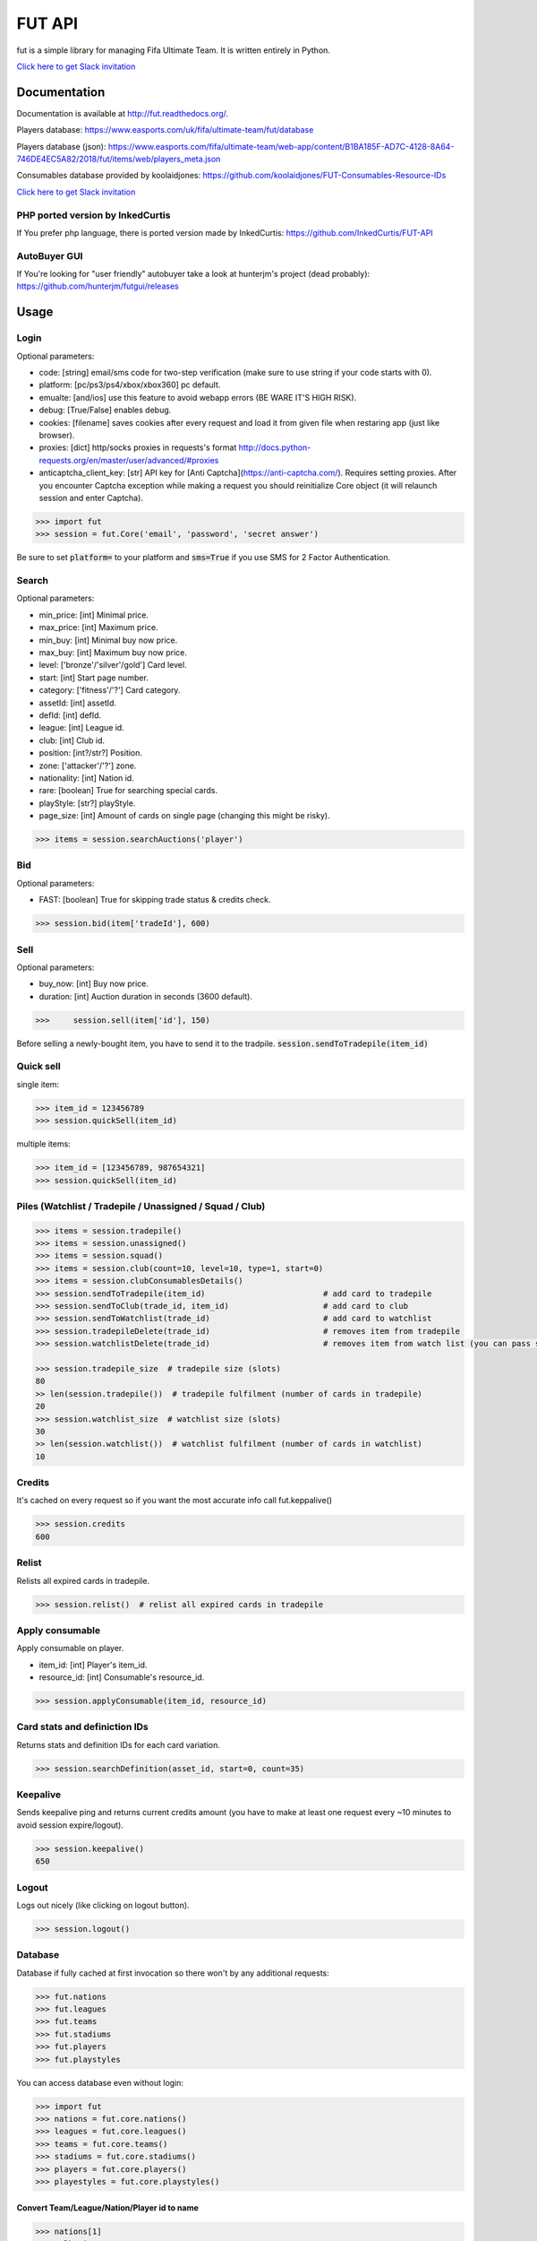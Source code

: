 ================================================================================================================================================
FUT API
================================================================================================================================================


.. image:: https://img.shields.io/pypi/v/fut.svg
    :target: https://pypi.python.org/pypi/fut

.. image:: https://img.shields.io/pypi/l/fut.svg
    :target: https://pypi.python.org/pypi/fut

.. image:: https://img.shields.io/pypi/pyversions/fut.svg
    :target: https://pypi.python.org/pypi/fut

.. image:: https://travis-ci.org/futapi/fut.png?branch=master
    :target: https://travis-ci.org/futapi/fut

.. image:: https://codecov.io/github/futapi/fut/coverage.svg?branch=master
    :target: https://codecov.io/github/futapi/fut
    :alt: codecov.io

.. image:: https://api.codacy.com/project/badge/Grade/f599808fba2447c98253cf44cca86a1b
    :target: https://www.codacy.com/app/oczkers/fut?utm_source=github.com&amp;utm_medium=referral&amp;utm_content=oczkers/fut&amp;utm_campaign=Badge_Grade

.. image:: https://cdn.worldvectorlogo.com/logos/slack.svg
    :height: 20px
    :target: https://futapi.slack.com

fut is a simple library for managing Fifa Ultimate Team.
It is written entirely in Python.

`Click here to get Slack invitation <https://gentle-everglades-93932.herokuapp.com>`_



Documentation
=============

Documentation is available at http://fut.readthedocs.org/.

Players database: https://www.easports.com/uk/fifa/ultimate-team/fut/database

Players database (json): https://www.easports.com/fifa/ultimate-team/web-app/content/B1BA185F-AD7C-4128-8A64-746DE4EC5A82/2018/fut/items/web/players_meta.json

Consumables database provided by koolaidjones: https://github.com/koolaidjones/FUT-Consumables-Resource-IDs

.. image:: https://cdn.worldvectorlogo.com/logos/slack.svg
    :height: 100px
    :target: https://futapi.slack.com

`Click here to get Slack invitation <https://gentle-everglades-93932.herokuapp.com>`_


PHP ported version by InkedCurtis
---------------------------------

If You prefer php language, there is ported version made by InkedCurtis: https://github.com/InkedCurtis/FUT-API


AutoBuyer GUI
-------------

If You're looking for "user friendly" autobuyer take a look at hunterjm's project (dead probably):
https://github.com/hunterjm/futgui/releases



Usage
=====

Login
-----

Optional parameters:

- code: [string] email/sms code for two-step verification (make sure to use string if your code starts with 0).
- platform: [pc/ps3/ps4/xbox/xbox360] pc default.
- emualte: [and/ios] use this feature to avoid webapp errors (BE WARE IT'S HIGH RISK).
- debug: [True/False] enables debug.
- cookies: [filename] saves cookies after every request and load it from given file when restaring app (just like browser).
- proxies: [dict] http/socks proxies in requests's format http://docs.python-requests.org/en/master/user/advanced/#proxies
- anticaptcha_client_key: [str] API key for [Anti Captcha](https://anti-captcha.com/). Requires setting proxies. After you encounter Captcha exception while making a request you should reinitialize Core object (it will relaunch session and enter Captcha).

.. code-block:: python

    >>> import fut
    >>> session = fut.Core('email', 'password', 'secret answer')

Be sure to set :code:`platform=` to your platform and :code:`sms=True` if you use SMS for 2 Factor Authentication.

Search
------

Optional parameters:

- min_price: [int] Minimal price.
- max_price: [int] Maximum price.
- min_buy: [int] Minimal buy now price.
- max_buy: [int] Maximum buy now price.
- level: ['bronze'/'silver'/gold'] Card level.
- start: [int] Start page number.
- category: ['fitness'/'?'] Card category.
- assetId: [int] assetId.
- defId: [int] defId.
- league: [int] League id.
- club: [int] Club id.
- position: [int?/str?] Position.
- zone: ['attacker'/'?'] zone.
- nationality: [int] Nation id.
- rare: [boolean] True for searching special cards.
- playStyle: [str?] playStyle.
- page_size: [int] Amount of cards on single page (changing this might be risky).

.. code-block:: python

    >>> items = session.searchAuctions('player')

Bid
---

Optional parameters:

- FAST: [boolean] True for skipping trade status & credits check.

.. code-block:: python

    >>> session.bid(item['tradeId'], 600)

Sell
----

Optional parameters:

- buy_now: [int] Buy now price.
- duration: [int] Auction duration in seconds (3600 default).

.. code-block:: python

    >>>     session.sell(item['id'], 150)
Before selling a newly-bought item, you have to send it to the tradpile. :code:`session.sendToTradepile(item_id)`

Quick sell
----------

single item:

.. code-block:: python

    >>> item_id = 123456789
    >>> session.quickSell(item_id)

multiple items:

.. code-block:: python

    >>> item_id = [123456789, 987654321]
    >>> session.quickSell(item_id)

Piles (Watchlist / Tradepile / Unassigned / Squad / Club)
---------------------------------------------------------


.. code-block:: python

    >>> items = session.tradepile()
    >>> items = session.unassigned()
    >>> items = session.squad()
    >>> items = session.club(count=10, level=10, type=1, start=0)
    >>> items = session.clubConsumablesDetails()
    >>> session.sendToTradepile(item_id)                         # add card to tradepile
    >>> session.sendToClub(trade_id, item_id)                    # add card to club
    >>> session.sendToWatchlist(trade_id)                        # add card to watchlist
    >>> session.tradepileDelete(trade_id)                        # removes item from tradepile
    >>> session.watchlistDelete(trade_id)                        # removes item from watch list (you can pass single str/ing or list/tuple of ids - like in quickSell)

    >>> session.tradepile_size  # tradepile size (slots)
    80
    >> len(session.tradepile())  # tradepile fulfilment (number of cards in tradepile)
    20
    >>> session.watchlist_size  # watchlist size (slots)
    30
    >> len(session.watchlist())  # watchlist fulfilment (number of cards in watchlist)
    10

Credits
-------

It's cached on every request so if you want the most accurate info call fut.keppalive()

.. code-block:: python

    >>> session.credits
    600

Relist
------

Relists all expired cards in tradepile.

.. code-block:: python

    >>> session.relist()  # relist all expired cards in tradepile

Apply consumable
----------------

Apply consumable on player.

- item_id: [int] Player's item_id.
- resource_id: [int] Consumable's resource_id.

.. code-block:: python

    >>> session.applyConsumable(item_id, resource_id)

Card stats and definiction IDs
------------------------------

Returns stats and definition IDs for each card variation.

.. code-block:: python

    >>> session.searchDefinition(asset_id, start=0, count=35)

Keepalive
---------

Sends keepalive ping and returns current credits amount (you have to make at least one request every ~10 minutes to avoid session expire/logout).

.. code-block:: python

    >>> session.keepalive()
    650

Logout
------

Logs out nicely (like clicking on logout button).

.. code-block:: python

    >>> session.logout()


Database
--------

Database if fully cached at first invocation so there won't by any additional requests:

.. code-block:: python

    >>> fut.nations
    >>> fut.leagues
    >>> fut.teams
    >>> fut.stadiums
    >>> fut.players
    >>> fut.playstyles

You can access database even without login:

.. code-block:: python

    >>> import fut
    >>> nations = fut.core.nations()
    >>> leagues = fut.core.leagues()
    >>> teams = fut.core.teams()
    >>> stadiums = fut.core.stadiums()
    >>> players = fut.core.players()
    >>> playestyles = fut.core.playstyles()


Convert Team/League/Nation/Player id to name
^^^^^^^^^^^^^^^^^^^^^^^^^^^^^^^^^^^^^^^^^^^^

.. code-block:: python

    >>> nations[1]
    ... 'Albania'
    >>> leagues[1]
    ... 'Alka Superliga'
    >>> teams[1]
    ... 'Arsenal'
    >>> stadiums[1]
    ... 'Old Trafford'
    >>> players[1]
    ... {'rating': 88, 'lastname': 'Seaman', 'id': 1, 'firstname': 'David', 'nationality': 14, 'surname': None}
    >>> playstyles[250]
    ... 'BASIC'


Item object (dict) structure
^^^^^^^^^^^^^^^^^^^^^^^^^^^^

.. code-block:: python

    >>> for item in items:
    ...     trade_id = item['tradeId']
    ...     buy_now_price = item['buyNowPrice']
    ...     trade_state = item['tradeState']
    ...     bid_state = item['bidState']
    ...     starting_bid = i['startingBid']
    ...     item_id = i['id']
    ...     timestamp = i['timestamp']  # auction start
    ...     rating = i['rating']
    ...     asset_id = i['assetId']
    ...     resource_id = i['resourceId']
    ...     item_state = i['itemState']
    ...     rareflag = i['rareflag']
    ...     formation = i['formation']
    ...     injury_type = i['injuryType']
    ...     suspension = i['suspension']
    ...     contract = i['contract']
    ...     playStyle = i['playStyle']  # used only for players
    ...     discardValue = i['discardValue']
    ...     itemType = i['itemType']
    ...     owners = i['owners']
    ...     offers = i['offers']
    ...     current_bid = i['currentBid']
    ...     expires = i['expires']  # seconds left


to be continued ;-)



Problems
--------

How to report bug/attach logs?
^^^^^^^^^^^^^^^^^^^^^^^^^^^^^^

1. enable debug

.. code-block:: python

  session = fut.Core('email', 'password', 'secret answer')

2. reproduce error - for example if there is bug when searching market, just search market with enabled debug
3. open fut.log, search for password/login and remove it
4. publish fut.log to help us find root cause of a bug

Getting "requests.exceptions.SSLError:....'utas.mob.v4.fut.ea.com' doesn't match 'utas.mobapp.fut.ea.com'"?
^^^^^^^^^^^^^^^^^^^^^^^^^^^^^^^^^^^^^^^^^^^^^^^^^^^^^^^^^^^^^^^^^^^^^^^^^^^^^^^^^^^^^^^^^^^^^^^^^^^^^^^^^^^
This is a new error, but here's a temporary fix to try:

1. Re-download the api from github
2. Go into fut/urls.py
3. On line 7, change :code:`auth_url = rc['authURL']` to :code:`auth_url = 'utas.mobapp.fut.ea.com'`
4. Run `python setup.py install`
5. Try your script again
6. **Please report in the Slack channel whether or not this worked!!**


Bans
^^^^

To avoid getting ban take a look at our little discussion/guide thread:
https://github.com/oczkers/fut/issues/259

Generally speaking, you should send no more than 500 requests per hour and 5000 requests per day. Be somewhat human. If you encounter a captcha, try to answer/solve it as soon as possible.

Somehow i've sent card to full tradepile and it disappeared
^^^^^^^^^^^^^^^^^^^^^^^^^^^^^^^^^^^^^^^^^^^^^^^^^^^^^^^^^^^

Make space in tradepile and just call one command to restore it:

.. code-block:: python

    session.sendToTradepile(-1, id)


I've got card with None tradeId so cannot move/trade it
^^^^^^^^^^^^^^^^^^^^^^^^^^^^^^^^^^^^^^^^^^^^^^^^^^^^^^^

Make space in tradepile and just call one command to restore it:

.. code-block:: python

    session.sendToTradepile(-1, id)


PermissionDenied exceptions raises when trying to sell cards directly from watchlist
^^^^^^^^^^^^^^^^^^^^^^^^^^^^^^^^^^^^^^^^^^^^^^^^^^^^^^^^^^^^^^^^^^^^^^^^^^^^^^^^^^^^

The solution is to send the items to Tradepile and offer from there.


CLI examples
------------

.. code-block:: bash

    not yet
    ...



License
-------

GNU GPLv3
